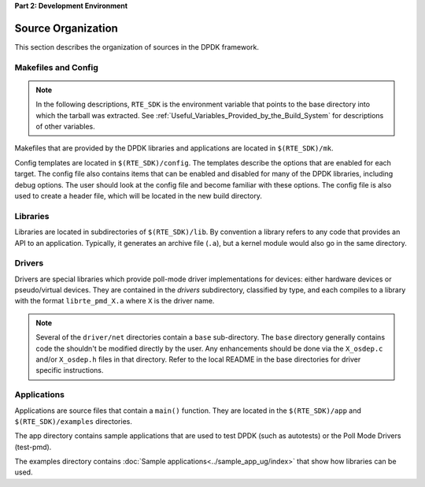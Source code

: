 ..  SPDX-License-Identifier: BSD-3-Clause
    Copyright(c) 2010-2014 Intel Corporation.

**Part 2: Development Environment**

Source Organization
===================

This section describes the organization of sources in the DPDK framework.

Makefiles and Config
--------------------

.. note::

    In the following descriptions,
    ``RTE_SDK`` is the environment variable that points to the base directory into which the tarball was extracted.
    See
    :ref:`Useful_Variables_Provided_by_the_Build_System`
    for descriptions of other variables.

Makefiles that are provided by the DPDK libraries and applications are located in ``$(RTE_SDK)/mk``.

Config templates are located in ``$(RTE_SDK)/config``. The templates describe the options that are enabled for each target.
The config file also contains items that can be enabled and disabled for many of the DPDK libraries,
including debug options.
The user should look at the config file and become familiar with these options.
The config file is also used to create a header file, which will be located in the new build directory.

Libraries
---------

Libraries are located in subdirectories of ``$(RTE_SDK)/lib``.
By convention a library refers to any code that provides an API to an application.
Typically, it generates an archive file (``.a``), but a kernel module would also go in the same directory.

Drivers
-------

Drivers are special libraries which provide poll-mode driver implementations for
devices: either hardware devices or pseudo/virtual devices. They are contained
in the *drivers* subdirectory, classified by type, and each compiles to a
library with the format ``librte_pmd_X.a`` where ``X`` is the driver name.

.. note::

   Several of the ``driver/net`` directories contain a ``base``
   sub-directory. The ``base`` directory generally contains code the shouldn't
   be modified directly by the user. Any enhancements should be done via the
   ``X_osdep.c`` and/or ``X_osdep.h`` files in that directory. Refer to the
   local README in the base directories for driver specific instructions.


Applications
------------

Applications are source files that contain a ``main()`` function.
They are located in the ``$(RTE_SDK)/app`` and ``$(RTE_SDK)/examples`` directories.

The app directory contains sample applications that are used to test DPDK (such as autotests)
or the Poll Mode Drivers (test-pmd).

The examples directory contains :doc:`Sample applications<../sample_app_ug/index>` that show how libraries can be used.
